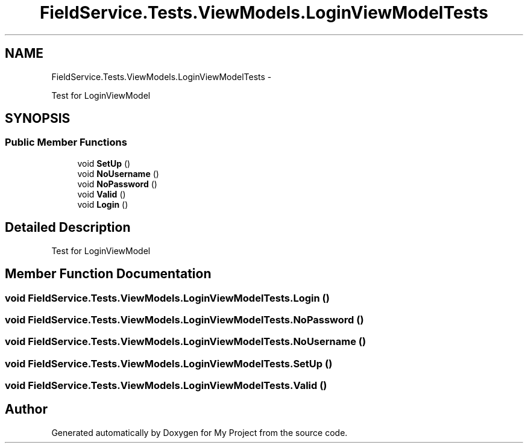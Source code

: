 .TH "FieldService.Tests.ViewModels.LoginViewModelTests" 3 "Tue Jul 1 2014" "My Project" \" -*- nroff -*-
.ad l
.nh
.SH NAME
FieldService.Tests.ViewModels.LoginViewModelTests \- 
.PP
Test for LoginViewModel  

.SH SYNOPSIS
.br
.PP
.SS "Public Member Functions"

.in +1c
.ti -1c
.RI "void \fBSetUp\fP ()"
.br
.ti -1c
.RI "void \fBNoUsername\fP ()"
.br
.ti -1c
.RI "void \fBNoPassword\fP ()"
.br
.ti -1c
.RI "void \fBValid\fP ()"
.br
.ti -1c
.RI "void \fBLogin\fP ()"
.br
.in -1c
.SH "Detailed Description"
.PP 
Test for LoginViewModel 


.SH "Member Function Documentation"
.PP 
.SS "void FieldService\&.Tests\&.ViewModels\&.LoginViewModelTests\&.Login ()"

.SS "void FieldService\&.Tests\&.ViewModels\&.LoginViewModelTests\&.NoPassword ()"

.SS "void FieldService\&.Tests\&.ViewModels\&.LoginViewModelTests\&.NoUsername ()"

.SS "void FieldService\&.Tests\&.ViewModels\&.LoginViewModelTests\&.SetUp ()"

.SS "void FieldService\&.Tests\&.ViewModels\&.LoginViewModelTests\&.Valid ()"


.SH "Author"
.PP 
Generated automatically by Doxygen for My Project from the source code\&.
